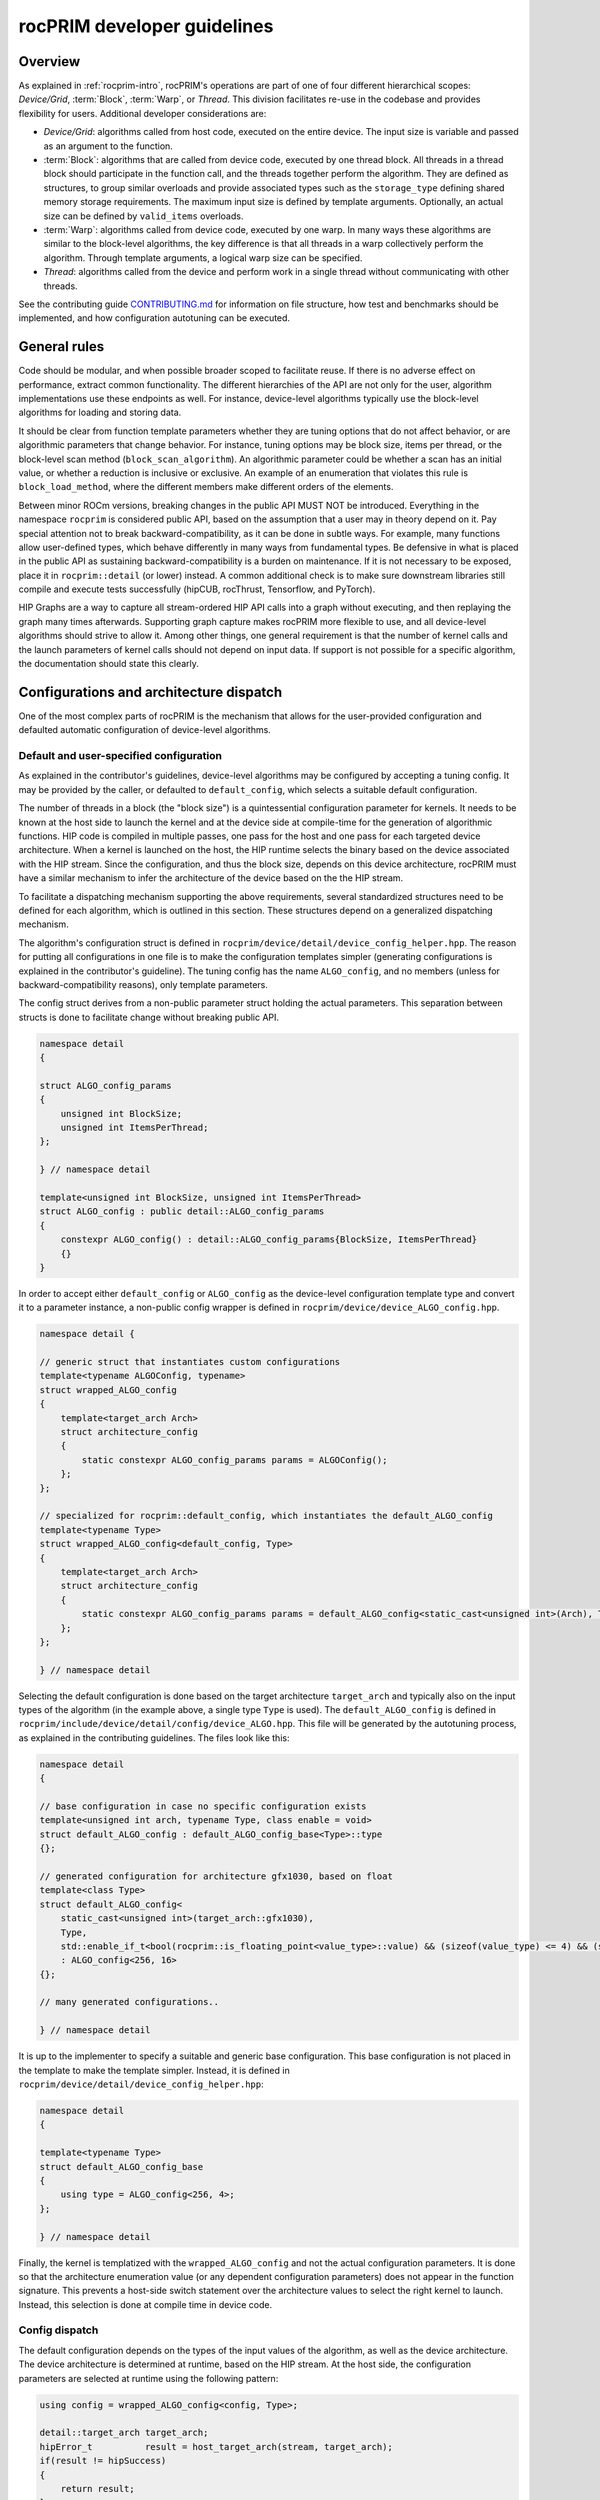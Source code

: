 .. meta::
  :description: rocPRIM documentation and API reference library
  :keywords: rocPRIM, ROCm, API, documentation

.. _developer:

********************************************************************
 rocPRIM developer guidelines
********************************************************************

Overview
========

As explained in :ref:`rocprim-intro`, rocPRIM's operations are part of one of four different hierarchical scopes: *Device/Grid*, :term:`Block`, :term:`Warp`, or *Thread*. This division facilitates re-use in the codebase and provides flexibility for users. Additional developer considerations are:

* *Device/Grid*: algorithms called from host code, executed on the entire device. The input size is variable and passed as an argument to the function.
* :term:`Block`: algorithms that are called from device code, executed by one thread block. All threads in a thread block should participate in the function call, and the threads together perform the algorithm. They are defined as structures, to group similar overloads and provide associated types such as the ``storage_type`` defining shared memory storage requirements. The maximum input size is defined by template arguments. Optionally, an actual size can be defined by ``valid_items`` overloads.
* :term:`Warp`: algorithms called from device code, executed by one warp. In many ways these algorithms are similar to the block-level algorithms, the key difference is that all threads in a warp collectively perform the algorithm. Through template arguments, a logical warp size can be specified.
* *Thread*: algorithms called from the device and perform work in a single thread without communicating with other threads.

See the contributing guide `CONTRIBUTING.md <https://github.com/ROCm/rocPRIM/blob/develop/CONTRIBUTING.md>`_ for information on  file structure, how test and benchmarks should be implemented, and how configuration autotuning can be executed.

General rules
=============

Code should be modular, and when possible broader scoped to facilitate reuse. If there is no adverse effect on performance, extract common functionality. The different hierarchies of the API are not only for the user, algorithm implementations use these endpoints as well. For instance, device-level algorithms typically use the block-level algorithms for loading and storing data. 

It should be clear from function template parameters whether they are tuning options that do not affect behavior, or are algorithmic parameters that change behavior. For instance, tuning options may be block size, items per thread, or the block-level scan method (``block_scan_algorithm``). An algorithmic parameter could be whether a scan has an initial value, or whether a reduction is inclusive or exclusive. An example of an enumeration that violates this rule is ``block_load_method``, where the different members make different orders of the elements.

Between minor ROCm versions, breaking changes in the public API MUST NOT be introduced. Everything in the namespace ``rocprim`` is considered public API, based on the assumption that a user may in theory depend on it. Pay special attention not to break backward-compatibility, as it can be done in subtle ways. For example, many functions allow user-defined types, which behave differently in many ways from fundamental types. Be defensive in what is placed in the public API as sustaining backward-compatibility is a burden on maintenance. If it is not necessary to be exposed, place it in ``rocprim::detail`` (or lower) instead. A common additional check is to make sure downstream libraries still compile and execute tests successfully (hipCUB, rocThrust, Tensorflow, and PyTorch).

HIP Graphs are a way to capture all stream-ordered HIP API calls into a graph without executing, and then replaying the graph many times afterwards. Supporting graph capture makes rocPRIM more flexible to use, and all device-level algorithms should strive to allow it. Among other things, one general requirement is that the number of kernel calls and the launch parameters of kernel calls should not depend on input data. If support is not possible for a specific algorithm, the documentation should state this clearly.

Configurations and architecture dispatch
========================================

One of the most complex parts of rocPRIM is the mechanism that allows for the user-provided configuration and defaulted automatic configuration of device-level algorithms.

Default and user-specified configuration
----------------------------------------

As explained in the contributor's guidelines, device-level algorithms may be configured by accepting a tuning config. It may be provided by the caller, or defaulted to ``default_config``, which selects a suitable default configuration. 

The number of threads in a block (the "block size") is a quintessential configuration parameter for kernels. It needs to be known at the host side to launch the kernel and at the device side at compile-time for the generation of algorithmic functions. HIP code is compiled in multiple passes, one pass for the host and one pass for each targeted device architecture. When a kernel is launched on the host, the HIP runtime selects the binary based on the device associated with the HIP stream. Since the configuration, and thus the block size, depends on this device architecture, rocPRIM must have a similar mechanism to infer the architecture of the device based on the the HIP stream.

To facilitate a dispatching mechanism supporting the above requirements, several standardized structures need to be defined for each algorithm, which is outlined in this section. These structures depend on a generalized dispatching mechanism.

The algorithm's configuration struct is defined in ``rocprim/device/detail/device_config_helper.hpp``. The reason for putting all configurations in one file is to make the configuration templates simpler (generating configurations is explained in the contributor's guideline). The tuning config has the name ``ALGO_config``, and no members (unless for backward-compatibility reasons), only template parameters. 

The config struct derives from a non-public parameter struct holding the actual parameters. This separation between structs is done to facilitate change without breaking public API.

.. code:: cpp

    namespace detail
    {

    struct ALGO_config_params
    {
        unsigned int BlockSize; 
        unsigned int ItemsPerThread;
    };

    } // namespace detail

    template<unsigned int BlockSize, unsigned int ItemsPerThread>
    struct ALGO_config : public detail::ALGO_config_params
    {
        constexpr ALGO_config() : detail::ALGO_config_params{BlockSize, ItemsPerThread}
        {}
    }

In order to accept either ``default_config`` or ``ALGO_config`` as the device-level configuration template type and convert it to a parameter instance, a non-public config wrapper is defined in ``rocprim/device/device_ALGO_config.hpp``.

.. code:: cpp

    namespace detail {

    // generic struct that instantiates custom configurations
    template<typename ALGOConfig, typename>
    struct wrapped_ALGO_config
    {
        template<target_arch Arch>
        struct architecture_config
        {
            static constexpr ALGO_config_params params = ALGOConfig();
        };
    };

    // specialized for rocprim::default_config, which instantiates the default_ALGO_config
    template<typename Type>
    struct wrapped_ALGO_config<default_config, Type>
    {
        template<target_arch Arch>
        struct architecture_config
        {
            static constexpr ALGO_config_params params = default_ALGO_config<static_cast<unsigned int>(Arch), Type>();
        };
    };

    } // namespace detail

Selecting the default configuration is done based on the target architecture ``target_arch`` and typically also on the input types of the algorithm (in the example above, a single type ``Type`` is used). The ``default_ALGO_config`` is defined in ``rocprim/include/device/detail/config/device_ALGO.hpp``. This file will be generated by the autotuning process, as explained in the contributing guidelines. The files look like this:

.. code:: cpp

    namespace detail
    {

    // base configuration in case no specific configuration exists
    template<unsigned int arch, typename Type, class enable = void>
    struct default_ALGO_config : default_ALGO_config_base<Type>::type
    {};

    // generated configuration for architecture gfx1030, based on float
    template<class Type>
    struct default_ALGO_config<
        static_cast<unsigned int>(target_arch::gfx1030),
        Type,
        std::enable_if_t<bool(rocprim::is_floating_point<value_type>::value) && (sizeof(value_type) <= 4) && (sizeof(value_type) > 2)>>
        : ALGO_config<256, 16>
    {};

    // many generated configurations..

    } // namespace detail

It is up to the implementer to specify a suitable and generic base configuration. This base configuration is not placed in the template to make the template simpler. Instead, it is defined in ``rocprim/device/detail/device_config_helper.hpp``:

.. code:: cpp

    namespace detail
    {

    template<typename Type>
    struct default_ALGO_config_base
    {
        using type = ALGO_config<256, 4>;
    };

    } // namespace detail

Finally, the kernel is templatized with the ``wrapped_ALGO_config`` and not the actual configuration parameters. It is done so that the architecture enumeration value (or any dependent configuration parameters) does not appear in the function signature. This prevents a host-side switch statement over the architecture values to select the right kernel to launch. Instead, this selection is done at compile time in device code.

Config dispatch
---------------

The default configuration depends on the types of the input values of the algorithm, as well as the device architecture. The device architecture is determined at runtime, based on the HIP stream. At the host side, the configuration parameters are selected at runtime using the following pattern:

.. code:: cpp

    using config = wrapped_ALGO_config<config, Type>;

    detail::target_arch target_arch;
    hipError_t          result = host_target_arch(stream, target_arch);
    if(result != hipSuccess)
    {
        return result;
    }
    const ALGO_config_params params = dispatch_target_arch<config>(target_arch);

In device code the device architecture is known at compile time, and thus the configuration can also be selected at compile time. All that is needed, is the following pattern:

.. code:: cpp

    constexpr ALGO_CONFIG_PARAMS params = device_params<config>();

The ``device_params`` function selects the configuration based on the predefined compiler macro ``__amdgcn_processor__``. In the example, ``config`` is of type ``wrapped_ALGO_config`` as in the host example.

Common patterns
===============

There are several patterns throughout rocPRIM's codebase for uniformity and enforcing good practice.

Temporary storage allocation
----------------------------

If a device-level function requires temporary storage, ``void* temporary_storage`` and ``size_t& storage_size`` will be the first two parameters. When calling the function with ``nullptr`` for ``temporary_storage``, the function will set ``storage_size`` to the required number of temporary device memory bytes. If no temporary storage is required under specific circumstances, ``storage_size`` should be set to a small non-zero value, to prevent the users from having to check before making a zero-sized allocation.

Common functionality in the ``detail::temp_storage`` namespace is used to calculate the required storage on the first function call and assign pointers in the second function call. The below example allocates and assigns a temporary array of ten integers.

.. code:: cpp

    hipError_t function(void* temporary_storage, size_t& storage_size)
    {
        int* d_tmp{};

        // if temporary_storage is nullptr, sets storage_size to the required size
        // else, assigns the pointer d_tmp
        const hipError_t partition_result = detail::temp_storage::partition(
            temporary_storage,
            storage_size,
            detail::temp_storage::make_linear_partition(
                detail::temp_storage::ptr_aligned_array(&d_tmp, 10)));
        if(partition_result != hipSuccess || temporary_storage == nullptr)
        {
            return partition_result;
        }

        // perform the function with temporary memory
        return function_impl(d_tmp);
    }

Reusing shared memory
---------------------

Shared memory reuse in a kernel is facilitated by placing multiple ``storage_type`` declarations in a union.

.. code:: cpp

    using block_load_t = block_load<T, block_size>;
    using block_scan_t = block_scan<T, block_size>;
    using block_store_t = block_store<T, block_size>;

    ROCPRIM_SHARED_MEMORY union
    {
        typename block_load_t::storage_type  load;
        typename block_scan_t::storage_type  scan;
        typename block_store_t::storage_type store;
    } storage;

    T value;
    block_load_t().load(input, value, storage.load);

    syncthreads();

    block_scan_t().scan(value, storage.scan);

    syncthreads();

    block_store_t().store(output, value, storage.store);

Partial block idiom
-------------------

Since thread blocks have uniform sizes, bounds checking is necessary to prevent out-of-bounds loads and stores. Applying a check to every loaded and stored value may become a performance bottleneck. A typical solution is to have a block-wide check, whether a per-item check is necessary. A simple example is below.

.. code:: cpp

    // slow, adds a check for every stored item in each block
    const unsigned int thread_id = detail::block_thread_id<0>();
    const unsigned int block_id  = detail::block_id<0>();
    const auto num_valid_in_last_block = input_size - block_offset;
    block_store_t().store(
        output,
        values,
        num_valid_in_last_block,
        storage);

    // fast, adds a check only for incomplete blocks (which can only be the last block)
    constexpr unsigned int items_per_block = BlockSize * ItemsPerThread;
    const bool is_incomplete_block = block_id == (input_size / items_per_block);
    if(is_incomplete_block)
    {
        block_store_t().store(
            output,
            values,
            num_valid_in_last_block,
            storage);
    }
    else
    {
        block_store_t().store(
            output,
            values,
            storage);
    }

Large indices
-------------

Typically, each thread handles a fixed amount of elements and HIP limits how many threads can be in a single launch. This means there is a hard limit to the number of elements that can be handled in a single kernel call. Special attention must be paid to how input sizes beyond this limit are handled. This is commonly handled by launching multiple kernels in a loop and combining results.

Naming of device-level functions
--------------------------------

Typically, multiple overloads of device-level functions exist, that call into a common implementation. Below is an example of this pattern and what the naming should look like

.. code:: cpp

    BEGIN_ROCPRIM_NAMESPACE

    namespace detail
    {

    ROCPRIM_KERNEL reduce_kernel(...)
    {
        // reduce_kernel_impl defined in rocprim/device/detail/device_reduce.hpp
        reduce_kernel_impl(...);
    }

    template<bool HasInitialValue>
    hipError_t reduce_impl(...)
    {
        reduce_kernel<<<...>>>(...);
    }

    } // namespace detail

    // default reduce
    hipError_t reduce(...)
    {
        return detail::reduce_impl<false>(...);
    }

    // reduce overload with initial value
    hipError_t reduce(...)
    {
        return detail::reduce_impl<true>(...);
    }

    END_ROCPRIM_NAMESPACE

Synchronous debugging
---------------------

All device-level functions have as a last parameter ``bool debug_synchronous``, which defaults to ``false``. This parameter toggles synchronization after kernel launches for debugging purposes. Typically, additional debugging information is printed as well.

Items per thread
----------------

Most device functions operate on a fixed number of elements and are templatized based on the element type. These functions will have an ``unsigned int ItemsPerThread`` template parameter, which specifies how many elements each thread should process. The main purpose of this parameter is to tune the performance of such a function. As different types are of different sizes, it is likely that there is no single ``ItemsPerThread`` value that gives good performance for types of all sizes. The ``ItemsPerThread`` value often directly influences register usage of a kernel, which influences the kernel's occupancy.

Kernel launch bounds
--------------------

To guide the code generation process, it is possible to specify the maximum block size for a kernel with ``__launch_bounds__()``. Since most kernels are templatized based on a configuration, a common pattern is the following:

.. code:: cpp

    template<class Config>
    ROCPRIM_KERNEL __launch_bounds__(device_params<Config>().block_size) void kernel(...)
    {}

Pitfalls and common mistakes
----------------------------

HIP code is compiled in multiple passes: one for the host and one for each targeted device architecture. As such, host code is agnostic of device architecture, and should be designed as such. Only with a ``hipStream`` can the device be inferred and can certain properties be obtained. Since device code is compiled for a specific architecture, it can contain compile-time optimizations for specific architectures. Note that AMD GPUs have a warp size of 32 or 64, and unless specialized, algorithms should work for both warp sizes.

All variables with the ``__shared__`` memory space specifier should either be in a function with the ``__global__`` (``ROCPRIM_KERNEL``) execution space specifier or in a function with the ``__device__`` (``ROCPRIM_DEVICE``) execution space specifier marked with ``__forceinline__`` (``ROCPRIM_FORCE_INLINE``). The reason for this is that without forcing the inlining of the function, the compiler may choose not to optimize shared memory allocations, leading to exceeding the limit dictated by hardware.
